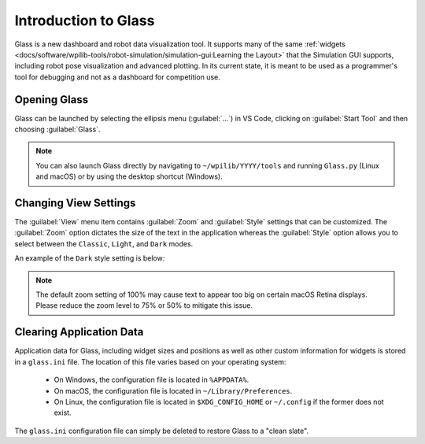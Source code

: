 Introduction to Glass
=====================
Glass is a new dashboard and robot data visualization tool. It supports many of the same :ref:`widgets <docs/software/wpilib-tools/robot-simulation/simulation-gui:Learning the Layout>` that the Simulation GUI supports, including robot pose visualization and advanced plotting. In its current state, it is meant to be used as a programmer's tool for debugging and not as a dashboard for competition use.

Opening Glass
-------------
Glass can be launched by selecting the ellipsis menu (:guilabel:`...`) in VS Code, clicking on :guilabel:`Start Tool` and then choosing :guilabel:`Glass`.

.. image:: images/vs-code-glass-launch.png

.. note:: You can also launch Glass directly by navigating to ``~/wpilib/YYYY/tools`` and running ``Glass.py`` (Linux and macOS) or by using the desktop shortcut (Windows).

Changing View Settings
----------------------
The :guilabel:`View` menu item contains :guilabel:`Zoom` and :guilabel:`Style` settings that can be customized. The :guilabel:`Zoom` option dictates the size of the text in the application whereas the :guilabel:`Style` option allows you to select between the ``Classic``, ``Light``, and ``Dark`` modes.

An example of the ``Dark`` style setting is below:

.. image:: images/glass-dark-mode.png

.. note:: The default zoom setting of 100% may cause text to appear too big on certain macOS Retina displays. Please reduce the zoom level to 75% or 50% to mitigate this issue.

Clearing Application Data
-------------------------
Application data for Glass, including widget sizes and positions as well as other custom information for widgets is stored in a ``glass.ini`` file. The location of this file varies based on your operating system:

 - On Windows, the configuration file is located in ``%APPDATA%``.
 - On macOS, the configuration file is located in ``~/Library/Preferences``.
 - On Linux, the configuration file is located in ``$XDG_CONFIG_HOME`` or ``~/.config`` if the former does not exist.

The ``glass.ini`` configuration file can simply be deleted to restore Glass to a "clean slate".
